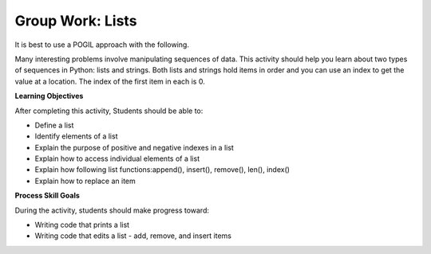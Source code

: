 Group Work: Lists
--------------------------------------------------------

It is best to use a POGIL approach with the following.

Many interesting problems involve manipulating sequences of data.  This
activity should help you learn about two types of sequences in Python:
lists and strings. Both lists and strings hold items in order and you can use an index
to get the value at a location.  The index of the first item in each is 0.

**Learning Objectives**

After completing this activity, Students should be able to:

* Define a list
* Identify elements of a list
* Explain the purpose of positive and negative indexes in a list
* Explain how to access individual elements of a list
* Explain how following list functions:append(), insert(), remove(), len(), index()
* Explain how to replace an item

**Process Skill Goals**

During the activity, students should make progress toward:

* Writing code that prints a list
* Writing code that edits a list - add, remove, and insert items

.. activecode:: list_methods_digit
    :caption: list methods examples

    Edit the code below to answer the following questions.
    ~~~~
    digits = [1, 2, 0, 5, 4, 3, 6, 9, 8, 7]
    media = ["facebook", "twitter", "instagram", "snapchat"]
    studentData = [['Ethan', 13], ['Ashley', 14], ['Jalen', 12], ['Avery', 13]]
    print(len(digits))

.. mchoice:: listOp_MC_list
    :practice: T
    :answer_a: digits
    :answer_b: media
    :answer_c: studentData
    :answer_d: both b and c
    :correct: a
    :feedback_a: Correct! Digits has the most items in its lists.
    :feedback_b: Try Again! Use len() to check the length of each list
    :feedback_c: Try Again! Each list within a list counts as  one item. Use len() to check the length of each list.
    :feedback_d: Try Again! While b and c have the same number of items in their list, it is not the most. Use len() to check the length of each list

    Which of the lists in the code have the most number of items?

.. fillintheblank:: list_len_digit

    What is printed by line 4?

    - :10: Nice job! len(list) returns the number of items in the list
      :.*: Try again!  How many items are in digits at this point?

.. fillintheblank:: index_last_studentData

    What is the index of the last item in studentData at line 3?

    - :3: The last item is at the length of the list minus one.
      :.*: Remember that the first item is at index 0.

.. parsonsprob:: par_ex_group1

   Construct a function that replaces a value in a list with a new specified value and returns the list with the new value.
   -----
   def replaceVal(alist, val, newval):
       idx = alist.index(val)
       alist[index] = newval
       return alist


.. activecode:: listRepeat1
    :caption: Using * to repeat lists.

    Run this code to see what it prints. Feel free to edit!
    ~~~~
    areaCode = [3, 1, 2]
    print(areaCode * 3)

.. mchoice:: listOp_MC_plus312
    :practice: T
    :answer_a: 9
    :answer_b: [3, 1, 2, 3, 1, 2, 3, 1, 2]
    :answer_c: [3, 3, 3, 1, 1, 1, 2, 2, 2]
    :answer_d: [27, 3, 6]
    :correct: b
    :feedback_a: Repetition does not multiply the lengths of the lists.  It repeats the items.
    :feedback_b: Yes, the items of the list are repeated 3 times, one after another.
    :feedback_c: Repetition does not repeat each item individually.
    :feedback_d: Repetition does not multiply the individual items.

    What is printed by the following code?

.. fillintheblank:: list_area_code

    What is the index of 3 in the list areaCode?

    - :0: Correct! 3 is at the begininng of the list.
      :.*: Try Again! Use .index() to hel find where the index of 3 is.

.. mchoice:: listOp_MC_plus773
    :practice: T
    :answer_a: areaCode.append(7)
    :answer_b: areaCode.append([7])
    :answer_c: areaCode += 7
    :answer_d: areaCode.extend([7])
    :answer_e: areaCode.extend(7)
    :correct: a,d,e
    :feedback_a: Yes! You can add the item directly to the list using append
    :feedback_b: Try again! You cannot append a list even if it has one element
    :feedback_c: Try Again! You cannot concatenate a list and an integer, only two lists.
    :feedback_d: Yes! You can add a list to the end of another list using extend.
    :feedback_e: Yes! You can add the item directly to the list using extend.

     Which of the following lines could you use to add 7 to the list to become [3, 1, 2, 7,]?

.. parsonsprob:: par_ex_group2

   Construct a function that returns the max value from a list.
   -----
   def getMax(alist):
   =====
       if len(alist) == 0:
           return None
   =====
       curr = alist[0]
       for item in alist:
   =====
           if item > curr:
   =====
               curr = item
   =====
       return curr

.. activecode:: list_methods_lucky_ac
    :caption: list methods examples

    Run this code to see what it prints. Feel free to edit!
    ~~~~
    bigCities = ["Chicago", "Detroit", "Houston", "New York"]
    print(bigCities)
    for x in bigCities:
        print(x, end = " ")
    print()


.. fillintheblank:: list_count_not_found_fitb

    What is the output of the second line of the code?

    - :['Chicago', 'Detroit', 'Houston', 'New York']: It prints the list in the exact format
      :.*: It does not just print out the items in the list


.. fillintheblank:: list_print_out

    How many items are in the list?

    - :4: Yes! there are four items in this list.
      :.*: Try Again! use len() to find the size of the list.

.. mchoice:: listOp_MC_idx
    :practice: T
    :answer_a: 2
    :answer_b: 1
    :answer_c: 0
    :answer_d: 3
    :correct: b
    :feedback_a: Try Again! Remember that the index starts at 0 not at 1.
    :feedback_b: Yes, because lists start 0 based index, the solution would be index 1.
    :feedback_c: Try Again! Use index("Detroit") to find the index.
    :feedback_d: Try Again! Use index("Detroit") to find the index.

    What is the index of "Detroit" in the list?

.. parsonsprob:: par_ex_group5

   Construct a function that returns the average of the values entered into the list.
   -----
   def average():
   =====
       numlist = list()
       while (True):
   =====
           inp = input('Enter a number: ')
   =====
           if inp == 'done': break
   =====
           value = float(inp)
   =====
           numlist.append(value)
   =====
       average = sum(numlist) / len(numlist)
   =====
       print('Average:', average)


.. dragndrop:: list_methods_dnd
    :practice: T
    :feedback: Read the chapter on lists and try again.
    :match_1: count|||Returns the number of times a specified value appears in the list
    :match_2: append|||Adds a value to the end of a list.
    :match_3: len|||Returns the number of items in a list.
    :match_4: remove|||Removes an item from a list.
    :match_5: type|||Returns the class name (type) of the current object.

    Drag each term to its definition
